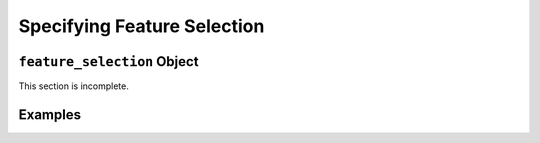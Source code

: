 Specifying Feature Selection
============================

.. _feature_selection_obj:

``feature_selection`` Object
++++++++++++++++++++++++++++
This section is incomplete.

Examples
++++++++
